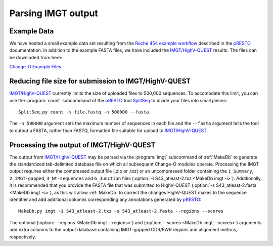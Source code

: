 .. _IMGT:

Parsing IMGT output
================================================================================

Example Data
--------------------------------------------------------------------------------

We have hosted a small example data set resulting from the
`Roche 454 example workflow <http://presto.readthedocs.org/en/latest/workflows/Jiang2013_Workflow.html>`__
described in the `pRESTO <http://presto.readthedocs.org>`__ documentation. In addition to the
example FASTA files, we have included the `IMGT/HighV-QUEST <http://imgt.org/HighV-QUEST>`__
results. The files can be downloded from here:

`Change-O Example Files <http://clip.med.yale.edu/immcantation/examples/Changeo_Example.tar.gz>`__

Reducing file size for submission to IMGT/HighV-QUEST
--------------------------------------------------------------------------------

`IMGT/HighV-QUEST <http://imgt.org/HighV-QUEST>`__ currently limits the size of
uploaded files to 500,000 sequences. To accomodate this limit, you can use
the :program:`count` subcommand of the `pRESTO <http://presto.readthedocs.org>`__
tool `SplitSeq <http://presto.readthedocs.org/en/latest/tools/SplitSeq.html#splitseq>`__
to divide your files into small pieces::

    SplitSeq.py count -s file.fastq -n 500000 --fasta

The ``-n 500000`` argument sets the maximum number of sequences in each file and the
``--fasta`` argument tells the tool to output a FASTA, rather than FASTQ, formatted file
suitable for upload to `IMGT/HighV-QUEST <http://imgt.org/HighV-QUEST>`__.

.. seealso::

    For additional details see the corresponding example in the
    `pRESTO documentation <http://presto.readthedocs.org/en/latest/examples/tasks.html#reducing-file-size-for-submission-to-imgt-highv-quest>`__

Processing the output of IMGT/HighV-QUEST
--------------------------------------------------------------------------------

The output from `IMGT/HighV-QUEST <http://imgt.org/HighV-QUEST>`__ may be
parsed via the :program:`imgt` subcommand of :ref:`MakeDb` to generate the standardized
tab-delimited database file on which all subsequent Change-O modules operate.
Processing the IMGT output requires either the compressed output file (.zip or .txz)
or an uncompressed folder containing the ``1_Summary``, ``2_IMGT-gapped``, ``3_Nt-sequences`` and
``6_Junction`` files (:option:`-i S43_atleast-2.txz <MakeDb imgt -i>`).
Additionally, it is recommended that you provide the FASTA file that was submitted to HighV-QUEST
(:option:`-s S43_atleast-2.fasta <MakeDb imgt -s>`), as this will allow :ref:`MakeDb` to correct the
changes HighV-QUEST makes to the sequence identifier and add additional columns corresponding any
annotations generated by `pRESTO <http://presto.readthedocs.org>`__::

   MakeDb.py imgt -i S43_atleast-2.txz -s S43_atleast-2.fasta --regions --scores

The optional (:option:`--regions <MakeDb imgt --regions>`) and
(:option:`--scores <MakeDb imgt --scores>`) arguments add extra columns to the output
database containing IMGT-gapped CDR/FWR regions and alignment metrics, respectively.
